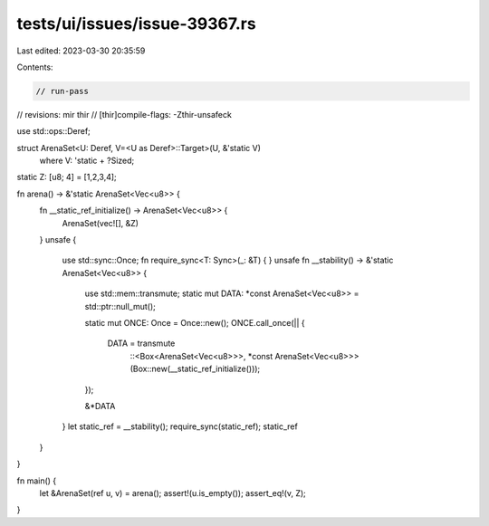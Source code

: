 tests/ui/issues/issue-39367.rs
==============================

Last edited: 2023-03-30 20:35:59

Contents:

.. code-block:: rs

    // run-pass
// revisions: mir thir
// [thir]compile-flags: -Zthir-unsafeck

use std::ops::Deref;

struct ArenaSet<U: Deref, V=<U as Deref>::Target>(U, &'static V)
    where V: 'static + ?Sized;

static Z: [u8; 4] = [1,2,3,4];

fn arena() -> &'static ArenaSet<Vec<u8>> {
    fn __static_ref_initialize() -> ArenaSet<Vec<u8>> {
        ArenaSet(vec![], &Z)
    }
    unsafe {
        use std::sync::Once;
        fn require_sync<T: Sync>(_: &T) { }
        unsafe fn __stability() -> &'static ArenaSet<Vec<u8>> {
            use std::mem::transmute;
            static mut DATA: *const ArenaSet<Vec<u8>> = std::ptr::null_mut();

            static mut ONCE: Once = Once::new();
            ONCE.call_once(|| {
                DATA = transmute
                    ::<Box<ArenaSet<Vec<u8>>>, *const ArenaSet<Vec<u8>>>
                    (Box::new(__static_ref_initialize()));
            });

            &*DATA
        }
        let static_ref = __stability();
        require_sync(static_ref);
        static_ref
    }
}

fn main() {
    let &ArenaSet(ref u, v) = arena();
    assert!(u.is_empty());
    assert_eq!(v, Z);
}



